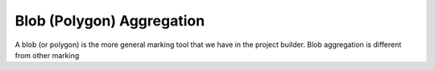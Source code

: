 Blob (Polygon) Aggregation
##########################

A blob (or polygon) is the more general marking tool that we have in the project builder. Blob aggregation is different from other marking